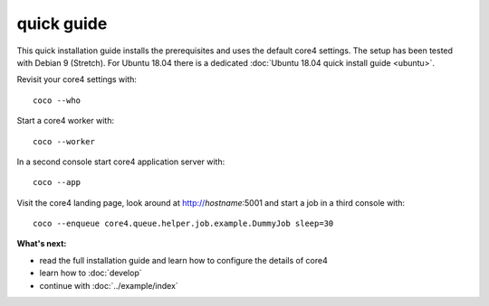 ###########
quick guide
###########

This quick installation guide installs the prerequisites and uses the default
core4 settings. The setup has been tested with Debian 9 (Stretch). For Ubuntu
18.04 there is a dedicated :doc:`Ubuntu 18.04 quick install guide <ubuntu>`.


.. code-block:: shell
   :linenos:

   # install prerequisites
   sudo apt-get install python3-pip python3-venv python3-dev git dirmngr --yes

   # install MongoDB
   sudo apt-key adv --keyserver hkp://keyserver.ubuntu.com:80 --recv 9DA31620334BD75D9DCB49F368818C72E52529D4
   echo "deb http://repo.mongodb.org/apt/debian "$(lsb_release -sc)"/mongodb-org/4.0 main" | sudo tee /etc/apt/sources.list.d/mongodb.list
   sudo apt-get update
   sudo apt-get install mongodb-org --yes
   sudo systemctl start mongod.service
   sudo systemctl enable mongod.service

   # install nodejs and npm
   wget -qO- https://deb.nodesource.com/setup_11.x | sudo bash -
   sudo apt-get update
   sudo apt-get install -y nodejs

   # install yarn
   wget -qO- https://dl.yarnpkg.com/debian/pubkey.gpg | sudo apt-key add -
   echo "deb https://dl.yarnpkg.com/debian/ stable main" | sudo tee /etc/apt/sources.list.d/yarn.list
   sudo apt-get update
   sudo apt-get install yarn --yes
   sudo npm -g install vue-cli


   # clone core4
   git clone https://github.com/plan-net/core4.git

   # setup and enter Python virtual environment
   cd core4
   python3 -m venv .venv
   source enter_env

   # install core4
   pip install --upgrade pip
   pip install .

   # finish local setup with MongoDB and local.yaml
   python local_setup.py

   # build core4 web apps
   cadmin build


Revisit your core4 settings with::

    coco --who


Start a core4 worker with::

    coco --worker


In a second console start core4 application server with::

    coco --app


Visit the core4 landing page, look around at http://`hostname`:5001 and start a
job in a third console with::

    coco --enqueue core4.queue.helper.job.example.DummyJob sleep=30


**What's next:**

* read the full installation guide and learn how to configure the details of
  core4
* learn how to :doc:`develop`
* continue with :doc:`../example/index`
